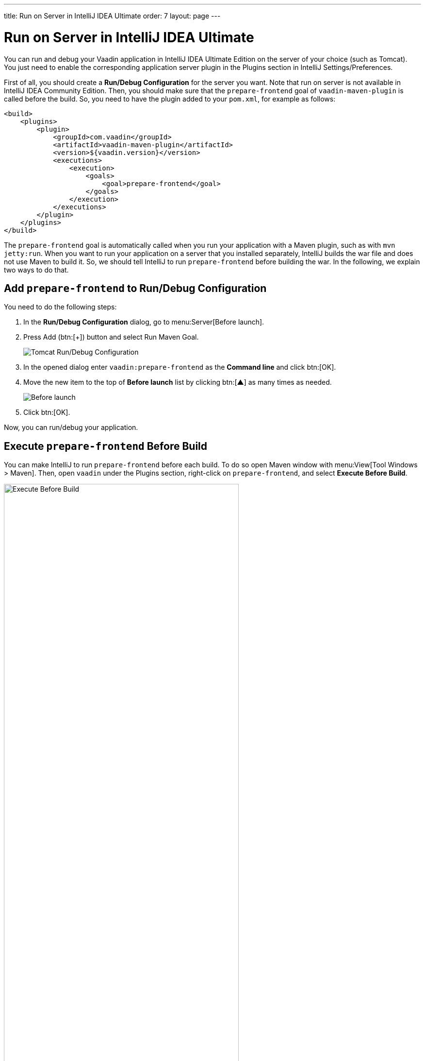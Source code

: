---
title: Run on Server in IntelliJ IDEA Ultimate
order: 7
layout: page
---

= Run on Server in IntelliJ IDEA Ultimate

You can run and debug your Vaadin application in IntelliJ IDEA Ultimate Edition on the server of your choice (such as Tomcat).
ifdef::web[]
You just need to enable the corresponding application server plugin as explained on Jetbrains' documents https://www.jetbrains.com/help/idea/enabling-application-server-integration-plugins.html[here].
endif::[]
ifndef::web[]
You just need to enable the corresponding application server plugin in the Plugins section in IntelliJ Settings/Preferences.
endif::[]

First of all, you should create a *Run/Debug Configuration* for the server you want.
ifdef::web[]
See https://mkyong.com/intellij/intellij-idea-run-debug-web-application-on-tomcat/[IntelliJ IDEA – Run / debug web application on Tomcat] for detailed instructions.
The https://www.jetbrains.com/help/idea/creating-and-editing-run-debug-configurations.html[Jetbrains' documents] on this topic may also be helpful.
endif::[]
Note that run on server is not available in IntelliJ IDEA Community Edition.
Then, you should make sure that the `prepare-frontend` goal of `vaadin-maven-plugin` is called before the build.
So, you need to have the plugin added to your `pom.xml`, for example as follows:

```xml
<build>
    <plugins>
        <plugin>
            <groupId>com.vaadin</groupId>
            <artifactId>vaadin-maven-plugin</artifactId>
            <version>${vaadin.version}</version>
            <executions>
                <execution>
                    <goals>
                        <goal>prepare-frontend</goal>
                    </goals>
                </execution>
            </executions>
        </plugin>
    </plugins>
</build>
```

The `prepare-frontend` goal is automatically called when you run your application with a Maven plugin, such as with `mvn jetty:run`.
When you want to run your application on a server that you installed separately, IntelliJ builds the war file and does not use Maven to build it.
So, we should tell IntelliJ to run `prepare-frontend` before building the war.
In the following, we explain two ways to do that.

== Add `prepare-frontend` to Run/Debug Configuration

You need to do the following steps:

1. In the *Run/Debug Configuration* dialog, go to menu:Server[Before launch].
2. Press Add (btn:[+]) button and select Run Maven Goal.
+
image:images/tomcat9-run-config.png[Tomcat Run/Debug Configuration]
3. In the opened dialog enter `vaadin:prepare-frontend` as the *Command line* and click btn:[OK].
4. Move the new item to the top of *Before launch* list by clicking btn:[▲] as many times as needed.
+
image:images/before-launch-list.png[Before launch]
5. Click btn:[OK].

Now, you can run/debug your application.

== Execute `prepare-frontend` Before Build

You can make IntelliJ to run `prepare-frontend` before each build.
To do so open Maven window with menu:View[Tool Windows > Maven].
Then, open `vaadin` under the Plugins section, right-click on `prepare-frontend`, and select *Execute Before Build*.

image:images/execute-before-build.png[Execute Before Build, width=75%]

[NOTE]
Some application servers, like Weblogic, cache jar files of applications in temp folders.
When you are upgrading the Vaadin version of your application, you may have to clear those folder to make sure that the new jar files are picked up and no conflict occurs.

